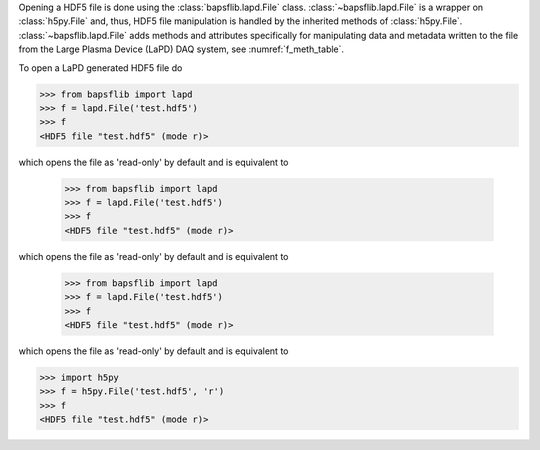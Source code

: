 Opening a HDF5 file is done using the
:class:`bapsflib.lapd.File` class.
:class:`~bapsflib.lapd.File` is a wrapper on
:class:`h5py.File` and, thus, HDF5 file manipulation is handled by the
inherited methods of :class:`h5py.File`.
:class:`~bapsflib.lapd.File` adds methods and
attributes specifically for manipulating data and metadata written to
the file from the Large Plasma Device (LaPD) DAQ system, see
:numref:`f_meth_table`.

To open a LaPD generated HDF5 file do

.. code-block:: python3

    >>> from bapsflib import lapd
    >>> f = lapd.File('test.hdf5')
    >>> f
    <HDF5 file "test.hdf5" (mode r)>

which opens the file as 'read-only' by default and is equivalent to

    >>> from bapsflib import lapd
    >>> f = lapd.File('test.hdf5')
    >>> f
    <HDF5 file "test.hdf5" (mode r)>

which opens the file as 'read-only' by default and is equivalent to

    >>> from bapsflib import lapd
    >>> f = lapd.File('test.hdf5')
    >>> f
    <HDF5 file "test.hdf5" (mode r)>

which opens the file as 'read-only' by default and is equivalent to

.. code-block:: python3

    >>> import h5py
    >>> f = h5py.File('test.hdf5', 'r')
    >>> f
    <HDF5 file "test.hdf5" (mode r)>
